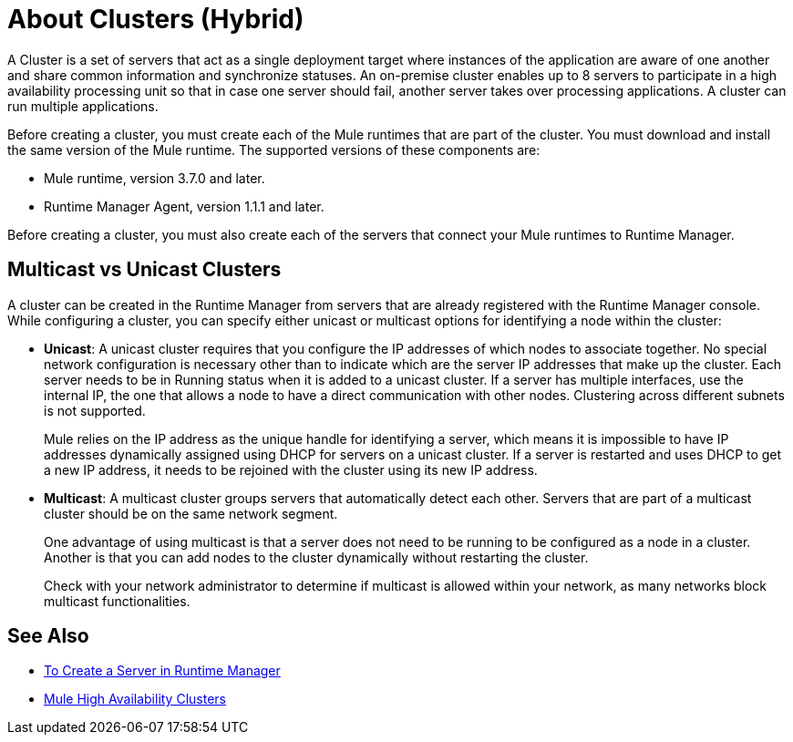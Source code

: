 = About Clusters (Hybrid)

A Cluster is a set of servers that act as a single deployment target where instances of the application are aware of one another and share common information and synchronize statuses. An on-premise cluster enables up to 8 servers to participate in a high availability processing unit so that in case one server should fail, another server takes over processing applications. A cluster can run multiple applications.

Before creating a  cluster, you must create each of the Mule runtimes that are part of the cluster. You must download and install the same version of the Mule runtime. The supported versions of these components are:

* Mule runtime, version 3.7.0 and later.
* Runtime Manager Agent, version 1.1.1 and later.

Before creating a cluster, you must also create each of the servers that connect your Mule runtimes to Runtime Manager.

== Multicast vs Unicast Clusters

A cluster can be created in the Runtime Manager from servers that are already registered with the Runtime Manager console. While configuring a cluster, you can specify either unicast or multicast options for identifying a node within the cluster:

* *Unicast*: A unicast cluster requires that you configure the IP addresses of which nodes to associate together. No special network configuration is necessary other than to indicate which are the server IP addresses that make up the cluster. Each server needs to be in Running status when it is added to a unicast cluster. If a server has multiple interfaces, use the internal IP, the one that allows a node to have a direct communication with other nodes. Clustering across different subnets is not supported.
+
Mule relies on the IP address as the unique handle for identifying a server, which means it is impossible to have IP addresses dynamically assigned using DHCP for servers on a unicast cluster. If a server is restarted and uses DHCP to get a new IP address, it needs to be rejoined with the cluster using its new IP address.

* *Multicast*: A multicast cluster groups servers that automatically detect each other. Servers that are part of a multicast cluster should be on the same network segment.
+
One advantage of using multicast is that a server does not need to be running to be configured as a node in a cluster. Another is that you can add nodes to the cluster dynamically without restarting the cluster.
+
Check with your network administrator to determine if multicast is allowed within your network, as many networks block multicast functionalities.

== See Also

* link:/runtime-manager/servers-create[To Create a Server in Runtime Manager]
* link:/mule-user-guide/v/3.8/mule-high-availability-ha-clusters[Mule High Availability Clusters]